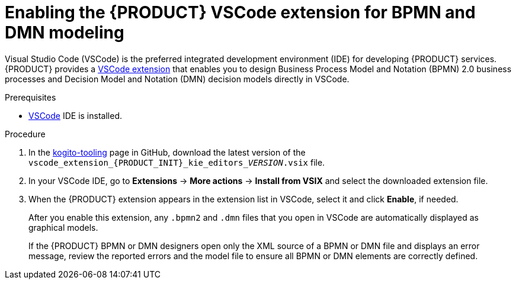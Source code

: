 [id='proc_kogito-vscode-extension']

= Enabling the {PRODUCT} VSCode extension for BPMN and DMN modeling

Visual Studio Code (VSCode) is the preferred integrated development environment (IDE) for developing {PRODUCT} services. {PRODUCT} provides a https://github.com/kiegroup/kogito-tooling/releases[VSCode extension] that enables you to design Business Process Model and Notation (BPMN) 2.0 business processes and Decision Model and Notation (DMN) decision models directly in VSCode.

.Prerequisites
* https://code.visualstudio.com/[VSCode] IDE is installed.

.Procedure
. In the https://github.com/kiegroup/kogito-tooling/releases[kogito-tooling] page in GitHub, download the latest version of the `vscode_extension_{PRODUCT_INIT}_kie_editors___VERSION__.vsix` file.
. In your VSCode IDE, go to *Extensions* -> *More actions* -> *Install from VSIX* and select the downloaded extension file.
. When the {PRODUCT} extension appears in the extension list in VSCode, select it and click *Enable*, if needed.
+
--
After you enable this extension, any `.bpmn2` and `.dmn` files that you open in VSCode are automatically displayed as graphical models.

If the {PRODUCT} BPMN or DMN designers open only the XML source of a BPMN or DMN file and displays an error message, review the reported errors and the model file to ensure all BPMN or DMN elements are correctly defined.
--

////
//@comment: Retaining for when we add the extension to mareketplace and provide additional extension options. (Stetson, 10 Mar 2020)
The following extensions can help you design your Kogito services using graphical editors directly in your existing development environment. This list is updated as Kogito provides additional extensions and editor support.

VSCode: (Recommended) Use the Kogito VSCode extension for BPMN 2.0 and DMN modeling support. To install the extension, download the latest version of the vscode_extension_kogito_kie_editors_VERSION.vsix file from the kogito-tooling page in GitHub, and in your VSCode IDE, go to Extensions → More actions → Install from VSIX and select the downloaded extension file. When the extension appears in the extension list in VSCode, select it and click Enable, if needed.
////
